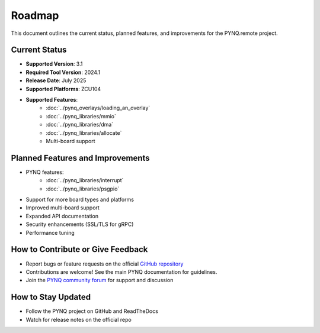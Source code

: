 .. _roadmap:

Roadmap
=======

This document outlines the current status, planned features, and improvements for the PYNQ.remote project.

Current Status
--------------
* **Supported Version**: 3.1
* **Required Tool Version**: 2024.1
* **Release Date**: July 2025
* **Supported Platforms**: ZCU104
* **Supported Features**:
   * :doc:`../pynq_overlays/loading_an_overlay`
   * :doc:`../pynq_libraries/mmio`
   * :doc:`../pynq_libraries/dma`
   * :doc:`../pynq_libraries/allocate`
   * Multi-board support


Planned Features and Improvements
---------------------------------
* PYNQ features:
   * :doc:`../pynq_libraries/interrupt`
   * :doc:`../pynq_libraries/psgpio`
* Support for more board types and platforms
* Improved multi-board support
* Expanded API documentation
* Security enhancements (SSL/TLS for gRPC)
* Performance tuning

How to Contribute or Give Feedback
----------------------------------
* Report bugs or feature requests on the official `GitHub repository <http://github.com/Xilinx/PYNQ>`_
* Contributions are welcome! See the main PYNQ documentation for guidelines.
* Join the `PYNQ community forum <https://discuss.pynq.io/>`_ for support and discussion

How to Stay Updated
-------------------
* Follow the PYNQ project on GitHub and ReadTheDocs
* Watch for release notes on the official repo
